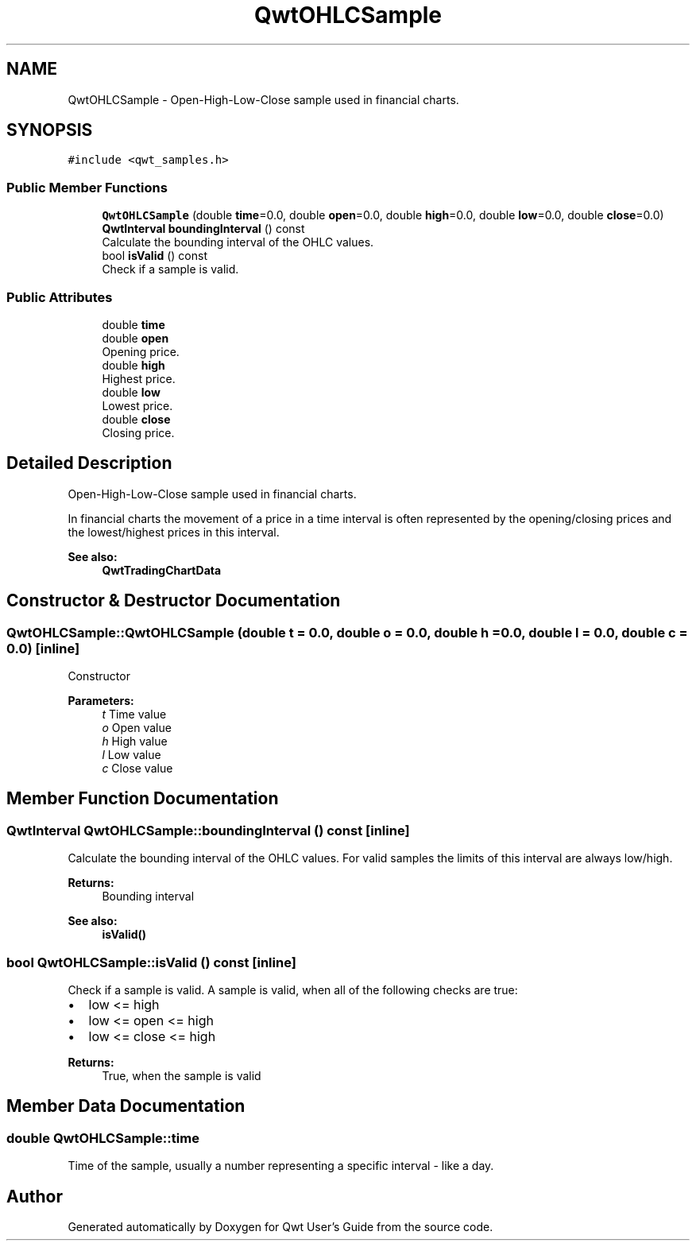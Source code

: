 .TH "QwtOHLCSample" 3 "Wed Jan 2 2019" "Version 6.1.4" "Qwt User's Guide" \" -*- nroff -*-
.ad l
.nh
.SH NAME
QwtOHLCSample \- Open-High-Low-Close sample used in financial charts\&.  

.SH SYNOPSIS
.br
.PP
.PP
\fC#include <qwt_samples\&.h>\fP
.SS "Public Member Functions"

.in +1c
.ti -1c
.RI "\fBQwtOHLCSample\fP (double \fBtime\fP=0\&.0, double \fBopen\fP=0\&.0, double \fBhigh\fP=0\&.0, double \fBlow\fP=0\&.0, double \fBclose\fP=0\&.0)"
.br
.ti -1c
.RI "\fBQwtInterval\fP \fBboundingInterval\fP () const"
.br
.RI "Calculate the bounding interval of the OHLC values\&. "
.ti -1c
.RI "bool \fBisValid\fP () const"
.br
.RI "Check if a sample is valid\&. "
.in -1c
.SS "Public Attributes"

.in +1c
.ti -1c
.RI "double \fBtime\fP"
.br
.ti -1c
.RI "double \fBopen\fP"
.br
.RI "Opening price\&. "
.ti -1c
.RI "double \fBhigh\fP"
.br
.RI "Highest price\&. "
.ti -1c
.RI "double \fBlow\fP"
.br
.RI "Lowest price\&. "
.ti -1c
.RI "double \fBclose\fP"
.br
.RI "Closing price\&. "
.in -1c
.SH "Detailed Description"
.PP 
Open-High-Low-Close sample used in financial charts\&. 

In financial charts the movement of a price in a time interval is often represented by the opening/closing prices and the lowest/highest prices in this interval\&.
.PP
\fBSee also:\fP
.RS 4
\fBQwtTradingChartData\fP 
.RE
.PP

.SH "Constructor & Destructor Documentation"
.PP 
.SS "QwtOHLCSample::QwtOHLCSample (double t = \fC0\&.0\fP, double o = \fC0\&.0\fP, double h = \fC0\&.0\fP, double l = \fC0\&.0\fP, double c = \fC0\&.0\fP)\fC [inline]\fP"
Constructor
.PP
\fBParameters:\fP
.RS 4
\fIt\fP Time value 
.br
\fIo\fP Open value 
.br
\fIh\fP High value 
.br
\fIl\fP Low value 
.br
\fIc\fP Close value 
.RE
.PP

.SH "Member Function Documentation"
.PP 
.SS "\fBQwtInterval\fP QwtOHLCSample::boundingInterval () const\fC [inline]\fP"

.PP
Calculate the bounding interval of the OHLC values\&. For valid samples the limits of this interval are always low/high\&.
.PP
\fBReturns:\fP
.RS 4
Bounding interval 
.RE
.PP
\fBSee also:\fP
.RS 4
\fBisValid()\fP 
.RE
.PP

.SS "bool QwtOHLCSample::isValid () const\fC [inline]\fP"

.PP
Check if a sample is valid\&. A sample is valid, when all of the following checks are true:
.PP
.IP "\(bu" 2
low <= high
.IP "\(bu" 2
low <= open <= high
.IP "\(bu" 2
low <= close <= high
.PP
.PP
\fBReturns:\fP
.RS 4
True, when the sample is valid 
.RE
.PP

.SH "Member Data Documentation"
.PP 
.SS "double QwtOHLCSample::time"
Time of the sample, usually a number representing a specific interval - like a day\&. 

.SH "Author"
.PP 
Generated automatically by Doxygen for Qwt User's Guide from the source code\&.
